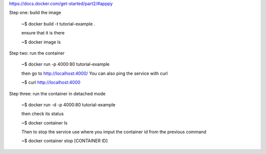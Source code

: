 https://docs.docker.com/get-started/part2/#apppy


Step one: build the image

   ~$ docker build -t tutorial-example .

   ensure that it is there

   ~$ docker image ls

Step two: run the container

   ~$ docker run -p 4000:80 tutorial-example

   then go to http://localhost:4000/
   You can also ping the service with curl

   ~$ curl http://localhost:4000

Step three: run the container in detached mode

   ~$ docker run -d -p 4000:80 tutorial-example

   then check its status

   ~$ docker container ls

   Then to stop the service use where you imput the container id from the previous command

   ~$ docker container stop [CONTAINER ID]
